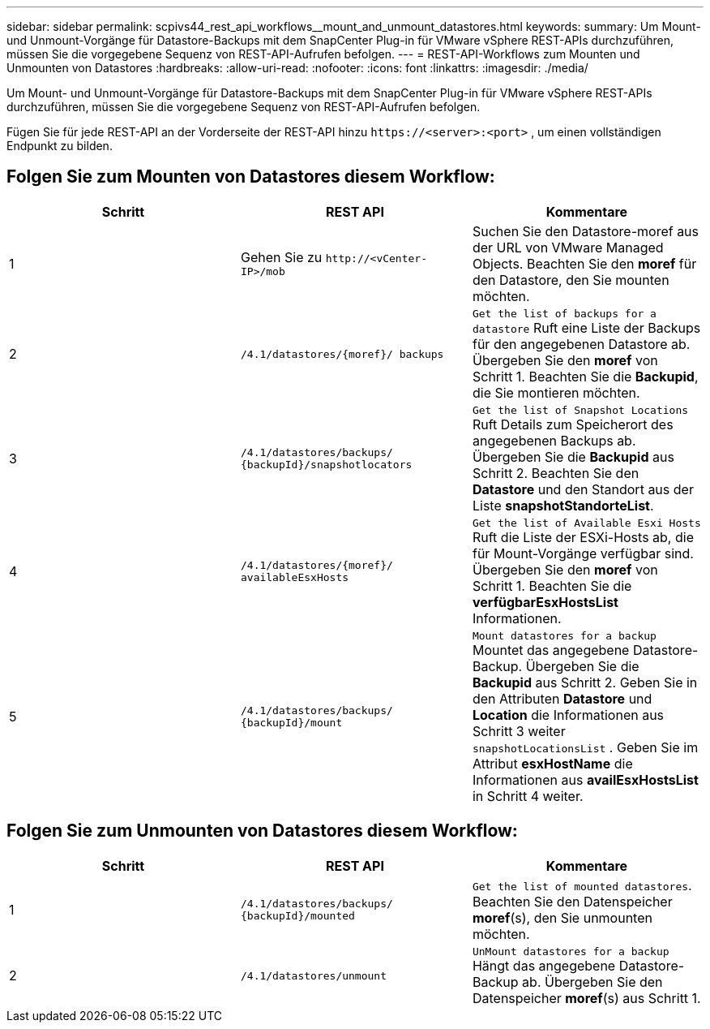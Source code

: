 ---
sidebar: sidebar 
permalink: scpivs44_rest_api_workflows__mount_and_unmount_datastores.html 
keywords:  
summary: Um Mount- und Unmount-Vorgänge für Datastore-Backups mit dem SnapCenter Plug-in für VMware vSphere REST-APIs durchzuführen, müssen Sie die vorgegebene Sequenz von REST-API-Aufrufen befolgen. 
---
= REST-API-Workflows zum Mounten und Unmounten von Datastores
:hardbreaks:
:allow-uri-read: 
:nofooter: 
:icons: font
:linkattrs: 
:imagesdir: ./media/


[role="lead"]
Um Mount- und Unmount-Vorgänge für Datastore-Backups mit dem SnapCenter Plug-in für VMware vSphere REST-APIs durchzuführen, müssen Sie die vorgegebene Sequenz von REST-API-Aufrufen befolgen.

Fügen Sie für jede REST-API an der Vorderseite der REST-API hinzu `\https://<server>:<port>` , um einen vollständigen Endpunkt zu bilden.



== Folgen Sie zum Mounten von Datastores diesem Workflow:

|===
| Schritt | REST API | Kommentare 


| 1 | Gehen Sie zu `\http://<vCenter-IP>/mob` | Suchen Sie den Datastore-moref aus der URL von VMware Managed Objects. Beachten Sie den *moref* für den Datastore, den Sie mounten möchten. 


| 2 | `/4.1/datastores/{moref}/
backups` | `Get the list of backups for a datastore` Ruft eine Liste der Backups für den angegebenen Datastore ab. Übergeben Sie den *moref* von Schritt 1. Beachten Sie die *Backupid*, die Sie montieren möchten. 


| 3 | `/4.1/datastores/backups/
{backupId}/snapshotlocators` | `Get the list of Snapshot Locations` Ruft Details zum Speicherort des angegebenen Backups ab. Übergeben Sie die *Backupid* aus Schritt 2. Beachten Sie den *Datastore* und den Standort aus der Liste *snapshotStandorteList*. 


| 4 | `/4.1/datastores/{moref}/
availableEsxHosts` | `Get the list of Available Esxi Hosts` Ruft die Liste der ESXi-Hosts ab, die für Mount-Vorgänge verfügbar sind. Übergeben Sie den *moref* von Schritt 1. Beachten Sie die *verfügbarEsxHostsList* Informationen. 


| 5 | `/4.1/datastores/backups/
{backupId}/mount` | `Mount datastores for a backup` Mountet das angegebene Datastore-Backup. Übergeben Sie die *Backupid* aus Schritt 2. Geben Sie in den Attributen *Datastore* und *Location* die Informationen aus Schritt 3 weiter `snapshotLocationsList` . Geben Sie im Attribut *esxHostName* die Informationen aus *availEsxHostsList* in Schritt 4 weiter. 
|===


== Folgen Sie zum Unmounten von Datastores diesem Workflow:

|===
| Schritt | REST API | Kommentare 


| 1 | `/4.1/datastores/backups/
{backupId}/mounted` | `Get the list of mounted datastores`. Beachten Sie den Datenspeicher *moref*(s), den Sie unmounten möchten. 


| 2 | `/4.1/datastores/unmount` | `UnMount datastores for a backup` Hängt das angegebene Datastore-Backup ab. Übergeben Sie den Datenspeicher *moref*(s) aus Schritt 1. 
|===